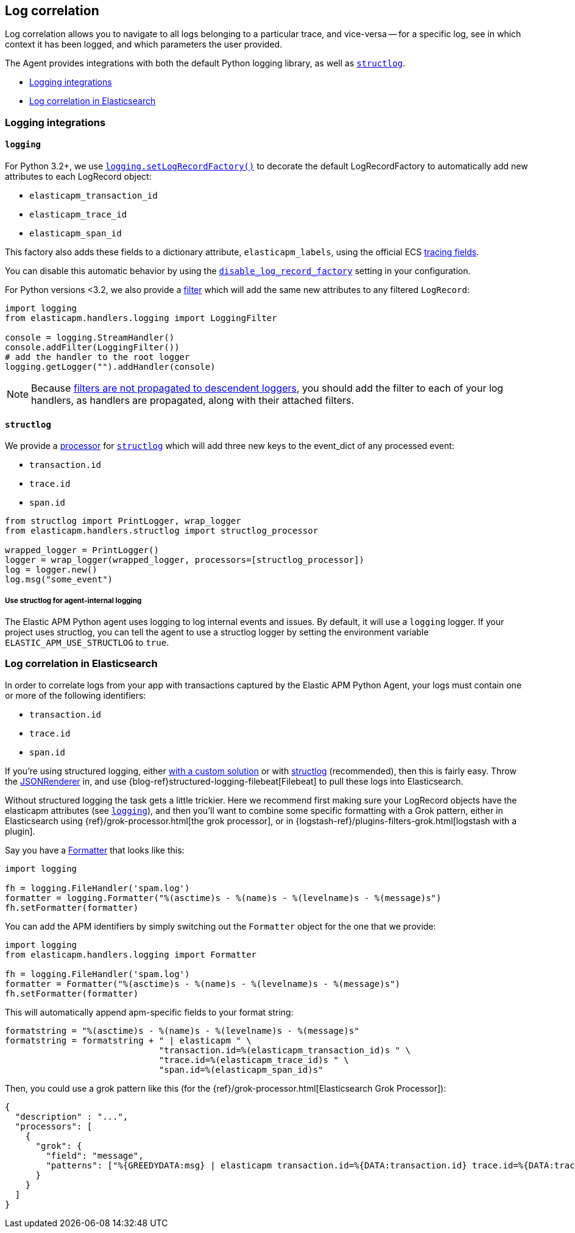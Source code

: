 [[log-correlation]]
== Log correlation

Log correlation allows you to navigate to all logs belonging to a particular trace, and vice-versa -- for a specific log, see in which context it has been logged, and which parameters the user provided.

The Agent provides integrations with both the default Python logging library,
as well as http://www.structlog.org/en/stable/[`structlog`].

* <<logging-integrations>>
* <<log-correlation-in-es>>

[float]
[[logging-integrations]]
=== Logging integrations

[float]
[[logging]]
==== `logging`

For Python 3.2+, we use https://docs.python.org/3/library/logging.html#logging.setLogRecordFactory[`logging.setLogRecordFactory()`]
to decorate the default LogRecordFactory to automatically add new attributes to
each LogRecord object:

* `elasticapm_transaction_id`
* `elasticapm_trace_id`
* `elasticapm_span_id`

This factory also adds these fields to a dictionary attribute,
`elasticapm_labels`, using the official ECS https://www.elastic.co/guide/en/ecs/current/ecs-tracing.html[tracing fields].

You can disable this automatic behavior by using the
<<config-generic-disable-log-record-factory,`disable_log_record_factory`>> setting
in your configuration.

For Python versions <3.2, we also provide a
https://docs.python.org/3/library/logging.html#filter-objects[filter] which will
add the same new attributes to any filtered `LogRecord`:

[source,python]
----
import logging
from elasticapm.handlers.logging import LoggingFilter

console = logging.StreamHandler()
console.addFilter(LoggingFilter())
# add the handler to the root logger
logging.getLogger("").addHandler(console)
----

NOTE: Because https://docs.python.org/3/library/logging.html#filter-objects[filters
are not propagated to descendent loggers], you should add the filter to each of
your log handlers, as handlers are propagated, along with their attached filters.

[float]
[[structlog]]
==== `structlog`

We provide a http://www.structlog.org/en/stable/processors.html[processor] for
http://www.structlog.org/en/stable/[`structlog`] which will add three new keys
to the event_dict of any processed event:

* `transaction.id`
* `trace.id`
* `span.id`

[source,python]
----
from structlog import PrintLogger, wrap_logger
from elasticapm.handlers.structlog import structlog_processor

wrapped_logger = PrintLogger()
logger = wrap_logger(wrapped_logger, processors=[structlog_processor])
log = logger.new()
log.msg("some_event")
----

[float]
===== Use structlog for agent-internal logging

The Elastic APM Python agent uses logging to log internal events and issues.
By default, it will use a `logging` logger.
If your project uses structlog, you can tell the agent to use a structlog logger
by setting the environment variable `ELASTIC_APM_USE_STRUCTLOG` to `true`.

[float]
[[log-correlation-in-es]]
=== Log correlation in Elasticsearch

In order to correlate logs from your app with transactions captured by the
Elastic APM Python Agent, your logs must contain one or more of the following
identifiers:

* `transaction.id`
* `trace.id`
* `span.id`

If you're using structured logging, either https://docs.python.org/3/howto/logging-cookbook.html#implementing-structured-logging[with a custom solution]
or with http://www.structlog.org/en/stable/[structlog] (recommended), then this
is fairly easy. Throw the http://www.structlog.org/en/stable/api.html#structlog.processors.JSONRenderer[JSONRenderer]
in, and use {blog-ref}structured-logging-filebeat[Filebeat]
to pull these logs into Elasticsearch.

Without structured logging the task gets a little trickier. Here we
recommend first making sure your LogRecord objects have the elasticapm
attributes (see <<logging>>), and then you'll want to combine some specific
formatting with a Grok pattern, either in Elasticsearch using
{ref}/grok-processor.html[the grok processor],
or in {logstash-ref}/plugins-filters-grok.html[logstash with a plugin].

Say you have a https://docs.python.org/3/library/logging.html#logging.Formatter[Formatter]
that looks like this:

[source,python]
----
import logging

fh = logging.FileHandler('spam.log')
formatter = logging.Formatter("%(asctime)s - %(name)s - %(levelname)s - %(message)s")
fh.setFormatter(formatter)
----

You can add the APM identifiers by simply switching out the `Formatter` object
for the one that we provide:

[source,python]
----
import logging
from elasticapm.handlers.logging import Formatter

fh = logging.FileHandler('spam.log')
formatter = Formatter("%(asctime)s - %(name)s - %(levelname)s - %(message)s")
fh.setFormatter(formatter)
----

This will automatically append apm-specific fields to your format string:

[source,python]
----
formatstring = "%(asctime)s - %(name)s - %(levelname)s - %(message)s"
formatstring = formatstring + " | elasticapm " \
                              "transaction.id=%(elasticapm_transaction_id)s " \
                              "trace.id=%(elasticapm_trace_id)s " \
                              "span.id=%(elasticapm_span_id)s"
----

Then, you could use a grok pattern like this (for the
{ref}/grok-processor.html[Elasticsearch Grok Processor]):

[source, json]
----
{
  "description" : "...",
  "processors": [
    {
      "grok": {
        "field": "message",
        "patterns": ["%{GREEDYDATA:msg} | elasticapm transaction.id=%{DATA:transaction.id} trace.id=%{DATA:trace.id} span.id=%{DATA:span.id}"]
      }
    }
  ]
}
----
